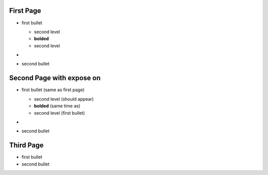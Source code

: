 First Page
----------

.. style:: :strong.color: red

- first bullet

  - second level
  - **bolded**
  - second level

- .. image:: biohazard.png

- second bullet

Second Page with expose on
--------------------------

.. style:: :list.expose: expose

- first bullet (same as first page)

  - second level (should appear)
  - **bolded** (same time as)
  - second level (first bullet)

- .. image:: biohazard.png

- second bullet

Third Page
-----------

.. style::
   :list.expose: show

- first bullet
- second bullet 
